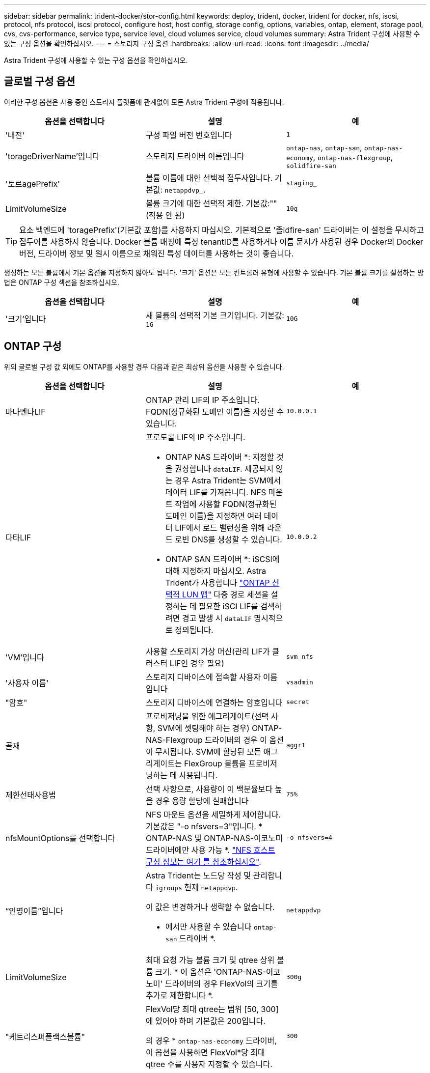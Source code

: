 ---
sidebar: sidebar 
permalink: trident-docker/stor-config.html 
keywords: deploy, trident, docker, trident for docker, nfs, iscsi, protocol, nfs protocol, iscsi protocol, configure host, host config, storage config, options, variables, ontap, element, storage pool, cvs, cvs-performance, service type, service level, cloud volumes service, cloud volumes 
summary: Astra Trident 구성에 사용할 수 있는 구성 옵션을 확인하십시오. 
---
= 스토리지 구성 옵션
:hardbreaks:
:allow-uri-read: 
:icons: font
:imagesdir: ../media/


[role="lead"]
Astra Trident 구성에 사용할 수 있는 구성 옵션을 확인하십시오.



== 글로벌 구성 옵션

이러한 구성 옵션은 사용 중인 스토리지 플랫폼에 관계없이 모든 Astra Trident 구성에 적용됩니다.

[cols="3*"]
|===
| 옵션을 선택합니다 | 설명 | 예 


| '내전'  a| 
구성 파일 버전 번호입니다
 a| 
`1`



| 'torageDriverName'입니다  a| 
스토리지 드라이버 이름입니다
 a| 
`ontap-nas`, `ontap-san`, `ontap-nas-economy`,
`ontap-nas-flexgroup`, `solidfire-san`



| '토르agePrefix'  a| 
볼륨 이름에 대한 선택적 접두사입니다. 기본값: `netappdvp_`.
 a| 
`staging_`



| LimitVolumeSize  a| 
볼륨 크기에 대한 선택적 제한. 기본값:""(적용 안 됨)
 a| 
`10g`

|===

TIP: 요소 백엔드에 'toragePrefix'(기본값 포함)를 사용하지 마십시오. 기본적으로 '졸idfire-san' 드라이버는 이 설정을 무시하고 접두어를 사용하지 않습니다. Docker 볼륨 매핑에 특정 tenantID를 사용하거나 이름 문지가 사용된 경우 Docker의 Docker 버전, 드라이버 정보 및 원시 이름으로 채워진 특성 데이터를 사용하는 것이 좋습니다.

생성하는 모든 볼륨에서 기본 옵션을 지정하지 않아도 됩니다. '크기' 옵션은 모든 컨트롤러 유형에 사용할 수 있습니다. 기본 볼륨 크기를 설정하는 방법은 ONTAP 구성 섹션을 참조하십시오.

[cols="3*"]
|===
| 옵션을 선택합니다 | 설명 | 예 


| '크기'입니다  a| 
새 볼륨의 선택적 기본 크기입니다. 기본값: `1G`
 a| 
`10G`

|===


== ONTAP 구성

위의 글로벌 구성 값 외에도 ONTAP를 사용할 경우 다음과 같은 최상위 옵션을 사용할 수 있습니다.

[cols="3*"]
|===
| 옵션을 선택합니다 | 설명 | 예 


| 마나멘타LIF  a| 
ONTAP 관리 LIF의 IP 주소입니다. FQDN(정규화된 도메인 이름)을 지정할 수 있습니다.
 a| 
`10.0.0.1`



| 다타LIF  a| 
프로토콜 LIF의 IP 주소입니다.

* ONTAP NAS 드라이버 *: 지정할 것을 권장합니다 `dataLIF`. 제공되지 않는 경우 Astra Trident는 SVM에서 데이터 LIF를 가져옵니다. NFS 마운트 작업에 사용할 FQDN(정규화된 도메인 이름)을 지정하면 여러 데이터 LIF에서 로드 밸런싱을 위해 라운드 로빈 DNS를 생성할 수 있습니다.

* ONTAP SAN 드라이버 *: iSCSI에 대해 지정하지 마십시오. Astra Trident가 사용합니다 link:https://docs.netapp.com/us-en/ontap/san-admin/selective-lun-map-concept.html["ONTAP 선택적 LUN 맵"^] 다중 경로 세션을 설정하는 데 필요한 iSCI LIF를 검색하려면 경고 발생 시 `dataLIF` 명시적으로 정의됩니다.
 a| 
`10.0.0.2`



| 'VM'입니다  a| 
사용할 스토리지 가상 머신(관리 LIF가 클러스터 LIF인 경우 필요)
 a| 
`svm_nfs`



| '사용자 이름'  a| 
스토리지 디바이스에 접속할 사용자 이름입니다
 a| 
`vsadmin`



| "암호"  a| 
스토리지 디바이스에 연결하는 암호입니다
 a| 
`secret`



| 골재  a| 
프로비저닝을 위한 애그리게이트(선택 사항, SVM에 셋팅해야 하는 경우) ONTAP-NAS-Flexgroup 드라이버의 경우 이 옵션이 무시됩니다. SVM에 할당된 모든 애그리게이트는 FlexGroup 볼륨을 프로비저닝하는 데 사용됩니다.
 a| 
`aggr1`



| 제한선태사용법  a| 
선택 사항으로, 사용량이 이 백분율보다 높을 경우 용량 할당에 실패합니다
 a| 
`75%`



| nfsMountOptions를 선택합니다  a| 
NFS 마운트 옵션을 세밀하게 제어합니다. 기본값은 "-o nfsvers=3"입니다. * ONTAP-NAS 및 ONTAP-NAS-이코노미 드라이버에만 사용 가능 *. https://www.netapp.com/pdf.html?item=/media/10720-tr-4067.pdf["NFS 호스트 구성 정보는 여기 를 참조하십시오"^].
 a| 
`-o nfsvers=4`



| “인명이름”입니다  a| 
Astra Trident는 노드당 작성 및 관리합니다 `igroups` 현재 `netappdvp`.

이 값은 변경하거나 생략할 수 없습니다.

* 에서만 사용할 수 있습니다 `ontap-san` 드라이버 *.
 a| 
`netappdvp`



| LimitVolumeSize  a| 
최대 요청 가능 볼륨 크기 및 qtree 상위 볼륨 크기. * 이 옵션은 'ONTAP-NAS-이코노미' 드라이버의 경우 FlexVol의 크기를 추가로 제한합니다 *.
 a| 
`300g`



| "케트리스퍼플랙스볼륨"  a| 
FlexVol당 최대 qtree는 범위 [50, 300]에 있어야 하며 기본값은 200입니다.

의 경우 * `ontap-nas-economy` 드라이버, 이 옵션을 사용하면 FlexVol*당 최대 qtree 수를 사용자 지정할 수 있습니다.
 a| 
`300`



| `sanType` | * 에 대해 지원됩니다 `ontap-san` 드라이버만.*

를 사용하여 선택합니다 `iscsi` iSCSI 또는 의 경우 `nvme` NVMe/TCP의 경우 | `iscsi` 비어 있는 경우 
|===
생성하는 모든 볼륨에 기본 옵션을 지정하지 않아도 됩니다.

[cols="1,3,2"]
|===
| 옵션을 선택합니다 | 설명 | 예 


| '예비공간'  a| 
공간 예약 모드; `none` (씬 프로비저닝됨) 또는 을 클릭합니다 `volume` (두꺼운)
 a| 
"없음"



| 냅샷정책  a| 
사용할 스냅샷 정책이며 기본값은 입니다 `none`
 a| 
"없음"



| 안산예비역  a| 
스냅숏 예비 공간 비율, 기본값은 ""이며 ONTAP 기본값을 사용합니다
 a| 
`10`



| 'plitOnClone'을 선택합니다  a| 
생성 시 상위 클론에서 클론을 분할합니다. 기본값은 입니다 `false`
 a| 
거짓입니다



| 암호화  a| 
새 볼륨에 NVE(NetApp Volume Encryption)를 지원하며 기본값은 'false'입니다. 이 옵션을 사용하려면 NVE 라이센스가 클러스터에서 활성화되어 있어야 합니다.

백엔드에서 NAE가 활성화된 경우 Astra Trident에 프로비저닝된 모든 볼륨은 NAE가 활성화됩니다.

자세한 내용은 다음을 참조하십시오. link:../trident-reco/security-reco.html["Astra Trident가 NVE 및 NAE와 연동되는 방식"].
 a| 
참



| 유니크권한  a| 
프로비저닝된 NFS 볼륨에 대한 NAS 옵션, 기본값은 로 설정됩니다 `777`
 a| 
`777`



| 나프산디렉토리  a| 
에 액세스하기 위한 NAS 옵션입니다 `.snapshot` Directory(디렉터리), 기본값 `false`
 a| 
"참"입니다



| 엑포트정책  a| 
NFS 엑스포트 정책에서 사용할 NAS 옵션이며 기본값은 입니다 `default`
 a| 
`default`



| '생태성 스타일'을 참조하십시오  a| 
프로비저닝된 NFS 볼륨에 액세스하기 위한 NAS 옵션입니다.

NFS를 지원합니다 `mixed` 및 `unix` 보안 스타일. 기본값은 입니다 `unix`.
 a| 
`unix`



| 파일 시스템 유형  a| 
SAN 옵션 - 파일 시스템 유형을 선택합니다. 기본값은 입니다 `ext4`
 a| 
`xfs`



| '계층화 정책'  a| 
사용할 계층화 정책, 기본값은 입니다 `none`; `snapshot-only` ONTAP 9.5 이전 SVM-DR 구성용
 a| 
"없음"

|===


=== 축척 옵션

ONTAP-NAS와 ONTAP-SAN 드라이버는 각 Docker 볼륨에 대해 ONTAP FlexVol를 생성합니다. ONTAP는 최대 12,000개의 FlexVol 클러스터를 사용하여 클러스터 노드당 최대 1,000개의 FlexVol을 지원합니다. Docker 볼륨 요구 사항이 이러한 제한 범위 내에 있을 경우 Docker 볼륨 세부 스냅샷 및 클론 복제와 같은 FlexVol에서 제공되는 추가 기능 때문에 'ONTAP-NAS' 드라이버가 선호되는 NAS 솔루션입니다.

FlexVol에 허용 가능한 것보다 더 많은 Docker 볼륨이 필요한 경우 ONTAP-NAS-이코노미 또는 ONTAP-SAN-이코노미 드라이버를 선택합니다.

'ONTAP-NAS-이코노미' 드라이버는 자동으로 관리되는 FlexVol 풀 내에 ONTAP qtree로 Docker 볼륨을 생성합니다. qtree는 일부 기능을 희생하여 클러스터 노드당 최대 100,000 및 클러스터당 2,400,000까지 훨씬 더 뛰어난 확장을 제공합니다. 'ONTAP-NAS-G경제적인' 드라이버는 Docker 볼륨의 세분화된 스냅샷 또는 클론 복제를 지원하지 않습니다.


NOTE: Swarm은 여러 노드에서 볼륨 생성을 조율하지 않으므로 현재 Docker Swarm에서 ONTAP-NAS-이코노미 드라이버가 지원되지 않습니다.

ONTAP-SAN-이코노미 드라이버는 자동으로 관리되는 FlexVol의 공유 풀 내에 Docker 볼륨을 ONTAP LUN으로 생성합니다. 이렇게 하면 각 FlexVol가 하나의 LUN에만 제한되지 않으며 SAN 워크로드에 더 나은 확장성을 제공합니다. 스토리지 시스템에 따라 ONTAP는 클러스터당 최대 16384개의 LUN을 지원합니다. 볼륨이 그 아래에 LUN이 있으므로 이 드라이버는 Docker 볼륨 세부 스냅샷 및 클론 복제를 지원합니다.

수십 억 개의 파일로 구성된 페타바이트 용량으로 확장할 수 있는 단일 볼륨의 병렬 처리를 늘리려면 ONTAP-NAS-Flexgroup 드라이버를 선택하십시오. FlexGroups의 이상적인 사용 사례로는 AI/ML/DL, 빅데이터 및 분석, 소프트웨어 빌드, 스트리밍, 파일 저장소 등이 있습니다. Trident는 FlexGroup 볼륨을 프로비저닝할 때 SVM에 할당된 모든 애그리게이트를 사용합니다. Trident의 FlexGroup 지원에도 다음과 같은 고려 사항이 있습니다.

* ONTAP 버전 9.2 이상이 필요합니다.
* 이번 작부터 FlexGroups는 NFS v3만 지원합니다.
* SVM에 대해 64비트 NFSv3 식별자를 사용하는 것이 좋습니다.
* 최소 권장 FlexGroup 크기는 100GB입니다.
* FlexGroup 볼륨에 대해서는 클론 생성이 지원되지 않습니다.


FlexGroups에 적합한 FlexGroups 및 워크로드에 대한 자세한 내용은 를 참조하십시오 https://www.netapp.com/pdf.html?item=/media/12385-tr4571pdf.pdf["NetApp FlexGroup 볼륨 모범 사례 및 구현 가이드 를 참조하십시오"^].

같은 환경에서 고급 기능과 대규모 확장을 위해 ONTAP-NAS를 사용하는 Docker Volume Plugin과 ONTAP-NAS-E경제적인 인스턴스를 여러 개 실행할 수 있습니다.



=== ONTAP 구성 파일의 예

.드라이버에 대한 NFS 예 <code>ontap-nas</code>
[%collapsible]
====
[listing]
----
{
    "version": 1,
    "storageDriverName": "ontap-nas",
    "managementLIF": "10.0.0.1",
    "dataLIF": "10.0.0.2",
    "svm": "svm_nfs",
    "username": "vsadmin",
    "password": "password",
    "aggregate": "aggr1",
    "defaults": {
      "size": "10G",
      "spaceReserve": "none",
      "exportPolicy": "default"
    }
}
----
====
.드라이버에 대한 NFS 예 <code>ontap-nas-flexgroup</code>
[%collapsible]
====
[listing]
----
{
    "version": 1,
    "storageDriverName": "ontap-nas-flexgroup",
    "managementLIF": "10.0.0.1",
    "dataLIF": "10.0.0.2",
    "svm": "svm_nfs",
    "username": "vsadmin",
    "password": "password",
    "defaults": {
      "size": "100G",
      "spaceReserve": "none",
      "exportPolicy": "default"
    }
}
----
====
.드라이버에 대한 NFS 예 <code>ontap-nas-economy</code>
[%collapsible]
====
[listing]
----
{
    "version": 1,
    "storageDriverName": "ontap-nas-economy",
    "managementLIF": "10.0.0.1",
    "dataLIF": "10.0.0.2",
    "svm": "svm_nfs",
    "username": "vsadmin",
    "password": "password",
    "aggregate": "aggr1"
}
----
====
.드라이버에 대한 iSCSI 예 <code>ontap-san</code>
[%collapsible]
====
[listing]
----
{
    "version": 1,
    "storageDriverName": "ontap-san",
    "managementLIF": "10.0.0.1",
    "dataLIF": "10.0.0.3",
    "svm": "svm_iscsi",
    "username": "vsadmin",
    "password": "password",
    "aggregate": "aggr1",
    "igroupName": "netappdvp"
}
----
====
.드라이버에 대한 NFS 예 <code>ontap-san-economy</code>
[%collapsible]
====
[listing]
----
{
    "version": 1,
    "storageDriverName": "ontap-san-economy",
    "managementLIF": "10.0.0.1",
    "dataLIF": "10.0.0.3",
    "svm": "svm_iscsi_eco",
    "username": "vsadmin",
    "password": "password",
    "aggregate": "aggr1",
    "igroupName": "netappdvp"
}
----
====
.드라이버에 대한 NVMe/TCP 예 <code>ontap-san</code>
[%collapsible]
====
[listing]
----
{
  "version": 1,
  "backendName": "NVMeBackend",
  "storageDriverName": "ontap-san",
  "managementLIF": "10.0.0.1",
  "svm": "svm_nvme",
  "username":"vsadmin",
  "password":"password",
  "sanType": "nvme",
  "useREST": true
}
----
====


== Element 소프트웨어 구성

Element 소프트웨어(NetApp HCI/SolidFire)를 사용하는 경우 글로벌 구성 값 외에도 이러한 옵션을 사용할 수 있습니다.

[cols="3*"]
|===
| 옵션을 선택합니다 | 설명 | 예 


| 끝점  a| 
https://<login>:<password>@<mvip>/json-rpc/<element-version> 으로 문의하십시오
 a| 
https://admin:admin@192.168.160.3/json-rpc/8.0 으로 문의하십시오



| 'VIP'  a| 
iSCSI IP 주소 및 포트
 a| 
10.0.0.7:3260



| 테난트이름  a| 
사용할 SolidFireF 테넌트(찾을 수 없는 경우 생성됨)
 a| 
`docker`



| 이니토IFace  a| 
iSCSI 트래픽을 기본 인터페이스가 아닌 인터페이스로 제한할 때 인터페이스를 지정합니다
 a| 
`default`



| '유형'  a| 
QoS 사양
 a| 
아래 예를 참조하십시오



| 레가시NamePrefix  a| 
업그레이드된 Trident 설치의 접두사 1.3.2 이전 버전의 Trident를 사용하고 기존 볼륨으로 업그레이드를 수행하는 경우 볼륨 이름 방법을 통해 매핑된 이전 볼륨에 액세스하려면 이 값을 설정해야 합니다.
 a| 
`netappdvp-`

|===
졸idfire-san 드라이버는 Docker Swarm을 지원하지 않습니다.



=== Element 소프트웨어 구성 파일의 예

[listing]
----
{
    "version": 1,
    "storageDriverName": "solidfire-san",
    "Endpoint": "https://admin:admin@192.168.160.3/json-rpc/8.0",
    "SVIP": "10.0.0.7:3260",
    "TenantName": "docker",
    "InitiatorIFace": "default",
    "Types": [
        {
            "Type": "Bronze",
            "Qos": {
                "minIOPS": 1000,
                "maxIOPS": 2000,
                "burstIOPS": 4000
            }
        },
        {
            "Type": "Silver",
            "Qos": {
                "minIOPS": 4000,
                "maxIOPS": 6000,
                "burstIOPS": 8000
            }
        },
        {
            "Type": "Gold",
            "Qos": {
                "minIOPS": 6000,
                "maxIOPS": 8000,
                "burstIOPS": 10000
            }
        }
    ]
}
----